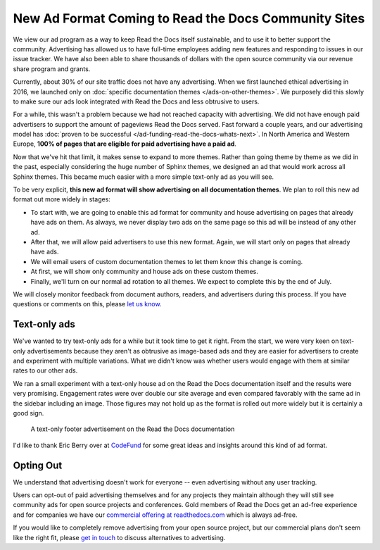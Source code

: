 .. post:: June  18, 2019
   :tags: advertising, sustainability, business
   :author: David
   :location: SAN


New Ad Format Coming to Read the Docs Community Sites
=====================================================

We view our ad program as a way to keep Read the Docs itself sustainable,
and to use it to better support the community.
Advertising has allowed us to have full-time employees adding new features
and responding to issues in our issue tracker.
We have also been able to share thousands of dollars with the open source community
via our revenue share program and grants.

Currently, about 30% of our site traffic does not have any advertising.
When we first launched ethical advertising in 2016,
we launched only on :doc:`specific documentation themes </ads-on-other-themes>`.
We purposely did this slowly to make sure our ads look integrated
with Read the Docs and less obtrusive to users.

For a while, this wasn't a problem because we had not reached capacity with advertising.
We did not have enough paid advertisers to support the amount of pageviews Read the Docs served.
Fast forward a couple years,
and our advertising model has :doc:`proven to be successful </ad-funding-read-the-docs-whats-next>`.
In North America and Western Europe,
**100% of pages that are eligible for paid advertising have a paid ad**.

Now that we've hit that limit, it makes sense to expand to more themes.
Rather than going theme by theme as we did in the past,
especially considering the huge number of Sphinx themes,
we designed an ad that would work across all Sphinx themes.
This became much easier with a more simple text-only ad as you will see.

To be very explicit,
**this new ad format will show advertising on all documentation themes**.
We plan to roll this new ad format out more widely in stages:

* To start with, we are going to enable this ad format for community and house advertising
  on pages that already have ads on them.
  As always, we never display two ads on the same page so this ad will be instead of any other ad.
* After that, we will allow paid advertisers to use this new format.
  Again, we will start only on pages that already have ads.
* We will email users of custom documentation themes to let them know this change is coming.
* At first, we will show only community and house ads on these custom themes.
* Finally, we'll turn on our normal ad rotation to all themes.
  We expect to complete this by the end of July.

We will closely monitor feedback from document authors, readers, and advertisers during this process.
If you have questions or comments on this, please `let us know`_.

.. _let us know: mailto:ads@readthedocs.org?subject=New%20Ad%20Format%20Feedback


Text-only ads
-------------

We've wanted to try text-only ads for a while but it took time to get it right.
From the start, we were very keen on text-only advertisements
because they aren't as obtrusive as image-based ads
and they are easier for advertisers to create and experiment with multiple variations.
What we didn't know was whether users would engage with them at similar rates to our other ads.

We ran a small experiment with a text-only house ad
on the Read the Docs documentation itself and the results were very promising.
Engagement rates were over double our site average
and even compared favorably with the same ad in the sidebar including an image.
Those figures may not hold up as the format is rolled out more widely but it is certainly a good sign.

.. figure:: img/2019-text-only-ad.png
    :alt: A text-only ad on the Read the Docs documentation. Yes, this new format will be blocked by most ad blockers.
    :width: 80%

    A text-only footer advertisement on the Read the Docs documentation

I'd like to thank Eric Berry over at `CodeFund <https://codefund.io/>`_ for some great ideas
and insights around this kind of ad format.


Opting Out
----------

We understand that advertising doesn't work for everyone -- even advertising without any user tracking.

Users can opt-out of paid advertising themselves and for any projects they maintain
although they will still see community ads for open source projects and conferences.
Gold members of Read the Docs get an ad-free experience
and for companies we have our `commercial offering at readthedocs.com`_
which is always ad-free.

If you would like to completely remove advertising from your open source project,
but our commercial plans don't seem like the right fit,
please `get in touch`_ to discuss alternatives to advertising.

.. _get in touch: mailto:ads@readthedocs.org?subject=Alternatives%20to%20advertising
.. _commercial offering at readthedocs.com: https://readthedocs.com/


